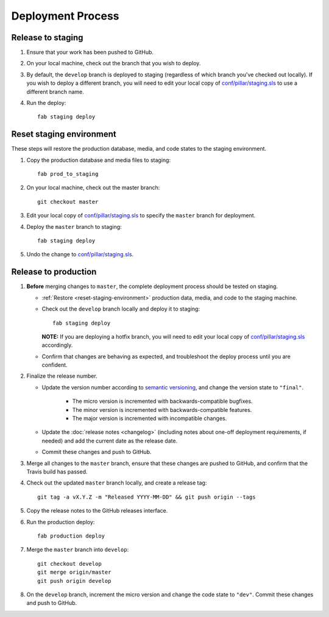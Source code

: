Deployment Process
==================

Release to staging
------------------

#. Ensure that your work has been pushed to GitHub.

#. On your local machine, check out the branch that you wish to deploy.

#. By default, the ``develop`` branch is deployed to staging (regardless of
   which branch you've checked out locally). If you wish to
   deploy a different branch, you will need to edit your local copy of
   `conf/pillar/staging.sls
   <https://github.com/rapidpro/tracpro/blob/develop/conf/pillar/staging.sls>`_
   to use a different branch name.

#. Run the deploy::

    fab staging deploy


.. _reset-staging-environment:

Reset staging environment
-------------------------

These steps will restore the production database, media, and code states to
the staging environment.

#. Copy the production database and media files to staging::

    fab prod_to_staging

#. On your local machine, check out the master branch::

    git checkout master

#. Edit your local copy of `conf/pillar/staging.sls
   <https://github.com/rapidpro/tracpro/blob/develop/conf/pillar/staging.sls>`_
   to specify the ``master`` branch for deployment.

#. Deploy the ``master`` branch to staging::

    fab staging deploy

#. Undo the change to `conf/pillar/staging.sls
   <https://github.com/rapidpro/tracpro/blob/develop/conf/pillar/staging.sls>`_.


.. _release-to-production:

Release to production
---------------------

#. **Before** merging changes to ``master``, the complete deployment process
   should be tested on staging.

   * :ref:`Restore <reset-staging-environment>` production data, media, and code
     to the staging machine.

   * Check out the ``develop`` branch locally and deploy it to staging::

       fab staging deploy

     **NOTE:** If you are deploying a hotfix branch, you will need to edit
     your local copy of `conf/pillar/staging.sls
     <https://github.com/rapidpro/tracpro/blob/develop/conf/pillar/staging.sls>`_
     accordingly.

   * Confirm that changes are behaving as expected, and troubleshoot the
     deploy process until you are confident.

#. Finalize the release number.

   * Update the version number according to `semantic versioning`_, and change
     the version state to ``"final"``.

       * The micro version is incremented with backwards-compatible bugfixes.

       * The minor version is incremented with backwards-compatible features.

       * The major version is incremented with incompatible changes.

   * Update the :doc:`release notes <changelog>` (including notes about
     one-off deployment requirements, if needed) and add the current date as
     the release date.

   * Commit these changes and push to GitHub.

#. Merge all changes to the ``master`` branch, ensure that these changes
   are pushed to GitHub, and confirm that the Travis build has passed.

#. Check out the updated ``master`` branch locally, and create a release tag::

    git tag -a vX.Y.Z -m "Released YYYY-MM-DD" && git push origin --tags

#. Copy the release notes to the GitHub releases interface.

#. Run the production deploy::

    fab production deploy

#. Merge the ``master`` branch into ``develop``::

    git checkout develop
    git merge origin/master
    git push origin develop

#. On the ``develop`` branch, increment the micro version and change the code
   state to ``"dev"``. Commit these changes and push to GitHub.


.. _semantic versioning: http://semver.org/
